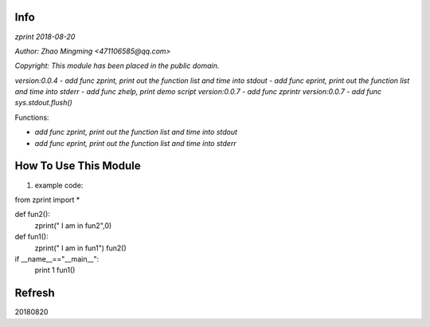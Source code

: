 Info
====
`zprint 2018-08-20`

`Author: Zhao Mingming <471106585@qq.com>`

`Copyright: This module has been placed in the public domain.`

`version:0.0.4`
- `add func zprint, print out the function list and time into stdout`
- `add func eprint, print out the function list and time into stderr`
- `add func zhelp, print demo script`
`version:0.0.7`
- `add func zprintr`
`version:0.0.7`
- `add func sys.stdout.flush()`


Functions:

- `add func zprint, print out the function list and time into stdout`
- `add func eprint, print out the function list and time into stderr`

How To Use This Module
======================
.. image:: funny.gif
   :height: 100px
   :width: 100px
   :alt: funny cat picture
   :align: center

1. example code:


.. code:: python

from  zprint  import *   

def fun2():
    zprint(" I am in fun2",0)

def fun1():
    zprint(" I am in fun1")
    fun2()



if __name__=="__main__":
   print 1
   fun1()



Refresh
========
20180820


